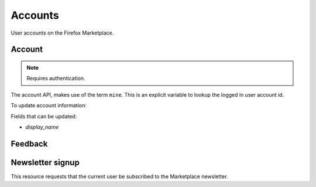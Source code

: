.. _accounts:

========
Accounts
========

User accounts on the Firefox Marketplace.

Account
=======

.. note:: Requires authentication.

The account API, makes use of the term ``mine``. This is an explicit variable to
lookup the logged in user account id.

.. http:get:: /api/v1/account/settings/mine/

    Returns data on the currently logged in user.

    **Response**

    .. code-block:: json

        {
            "resource_uri": "/api/v1/account/settings/1/",
            "display_name": "Nice person",
        }

To update account information:

.. http:patch:: /api/v1/account/settings/mine/

    **Request**

    :param display_name: the displayed name for this user.
    :type display_name: string

    **Response**

    No content is returned in the response.

    :status 200: successfully completed.

Fields that can be updated:

* *display_name*

.. http:get:: /api/v1/account/installed/mine/

    Returns a list of the installed apps for the currently logged in user. This
    ignores any reviewer or developer installed apps.

    **Request**

    The standard :ref:`list-query-params-label`.

    **Response**

    :param meta: :ref:`meta-response-label`.
    :type meta: object
    :param objects: A :ref:`listing <objects-response-label>` of :ref:`apps <app-response-label>`.
    :type objects: array
    :status 200: sucessfully completed.

.. _permission-get-label:

.. http:get:: /api/v1/account/permissions/mine/

    Returns a mapping of the permissions for the currently logged in user.

    **Response**

    .. code-block:: json

        {
            "permissions": {
                "admin": false,
                "developer": false,
                "localizer": false,
                "lookup": true,
                "reviewer": false
            },
            "resource_uri": "/api/v1/account/permissions/1/"
        }

    :param permissions: permissions and properties for the user account. It
        contains boolean values which describe whether the user has the
        permission described by the key of the field.
    :type permissions: object
    :status 200: sucessfully completed.

Feedback
========

.. http:post:: /api/v1/account/feedback/

    Submit feedback to the Marketplace.

    .. note:: Authentication is optional.

    .. note:: This endpoint is rate-limited at 30 requests per hour per user.

    **Request**

    :param chromeless: (optional) "Yes" or "No", indicating whether the user
                       agent sending the feedback is chromeless.
    :type chromeless: string
    :param feedback: (required) the text of the feedback.
    :type feedback: string
    :param from_url: (optional) the URL from which the feedback was sent.
    :type from_url: string
    :param platform: (optional) a description of the platform from which the
                     feedback is being sent.
    :type platform: string

    .. code-block:: json

        {
            "chromeless": "No",
            "feedback": "Here's what I really think.",
            "platform": "Desktop",
            "from_url": "/feedback",
            "sprout": "potato"
        }

    This form uses `PotatoCaptcha`, so there must be a field named `sprout` with
    the value `potato` and cannot be a field named `tuber` with a truthy value.

    **Response**

    .. code-block:: json

        {
            "chromeless": "No",
            "feedback": "Here's what I really think.",
            "from_url": "/feedback",
            "platform": "Desktop",
            "user": null,
        }

    :status 201: successfully completed.
    :status 429: exceeded rate limit.

Newsletter signup
=================

This resource requests that the current user be subscribed to the
Marketplace newsletter.

.. http:post:: /api/v1/account/newsletter/

   **Request**

   :param email: The email address to send newsletters to.
   :type email: string

   **Response**

   :status 204: Successfully signed up.
